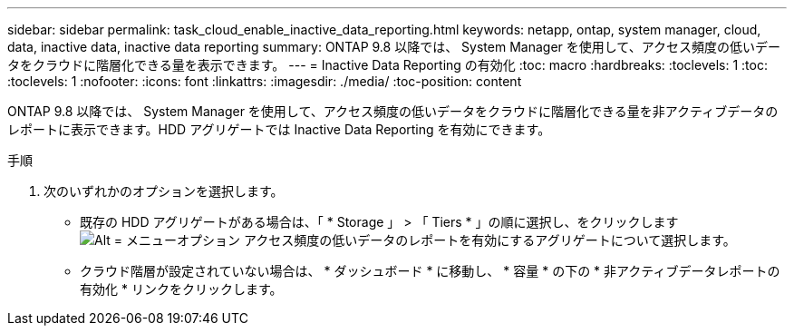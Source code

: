 ---
sidebar: sidebar 
permalink: task_cloud_enable_inactive_data_reporting.html 
keywords: netapp, ontap, system manager, cloud, data, inactive data, inactive data reporting 
summary: ONTAP 9.8 以降では、 System Manager を使用して、アクセス頻度の低いデータをクラウドに階層化できる量を表示できます。 
---
= Inactive Data Reporting の有効化
:toc: macro
:hardbreaks:
:toclevels: 1
:toc: 
:toclevels: 1
:nofooter: 
:icons: font
:linkattrs: 
:imagesdir: ./media/
:toc-position: content


[role="lead"]
ONTAP 9.8 以降では、 System Manager を使用して、アクセス頻度の低いデータをクラウドに階層化できる量を非アクティブデータのレポートに表示できます。HDD アグリゲートでは Inactive Data Reporting を有効にできます。

.手順
. 次のいずれかのオプションを選択します。
+
** 既存の HDD アグリゲートがある場合は、「 * Storage 」 > 「 Tiers * 」の順に選択し、をクリックします image:icon_kabob.gif["Alt = メニューオプション"] アクセス頻度の低いデータのレポートを有効にするアグリゲートについて選択します。
** クラウド階層が設定されていない場合は、 * ダッシュボード * に移動し、 * 容量 * の下の * 非アクティブデータレポートの有効化 * リンクをクリックします。



